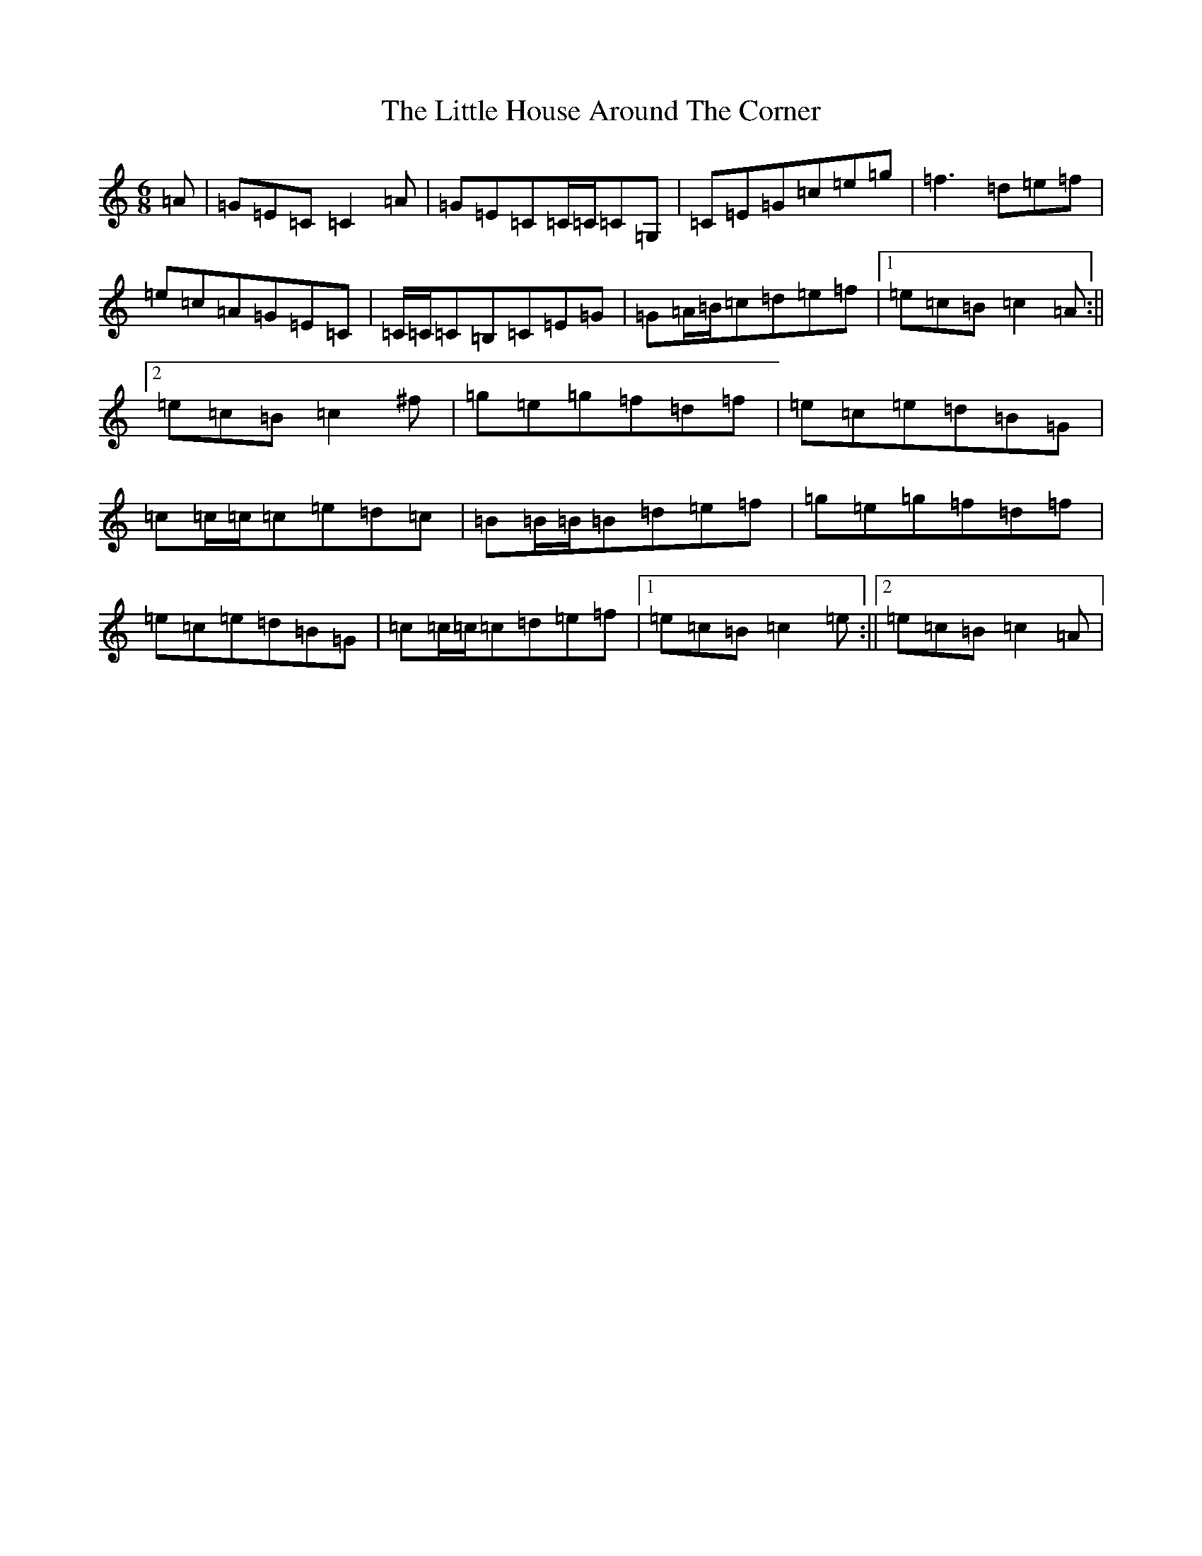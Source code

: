 X: 9363
T: Little House Around The Corner, The
S: https://thesession.org/tunes/4041#setting16861
R: jig
M:6/8
L:1/8
K: C Major
=A|=G=E=C=C2=A|=G=E=C=C/2=C/2=C=G,|=C=E=G=c=e=g|=f3=d=e=f|=e=c=A=G=E=C|=C/2=C/2=C=B,=C=E=G|=G=A/2=B/2=c=d=e=f|1=e=c=B=c2=A:||2=e=c=B=c2^f|=g=e=g=f=d=f|=e=c=e=d=B=G|=c=c/2=c/2=c=e=d=c|=B=B/2=B/2=B=d=e=f|=g=e=g=f=d=f|=e=c=e=d=B=G|=c=c/2=c/2=c=d=e=f|1=e=c=B=c2=e:||2=e=c=B=c2=A|
